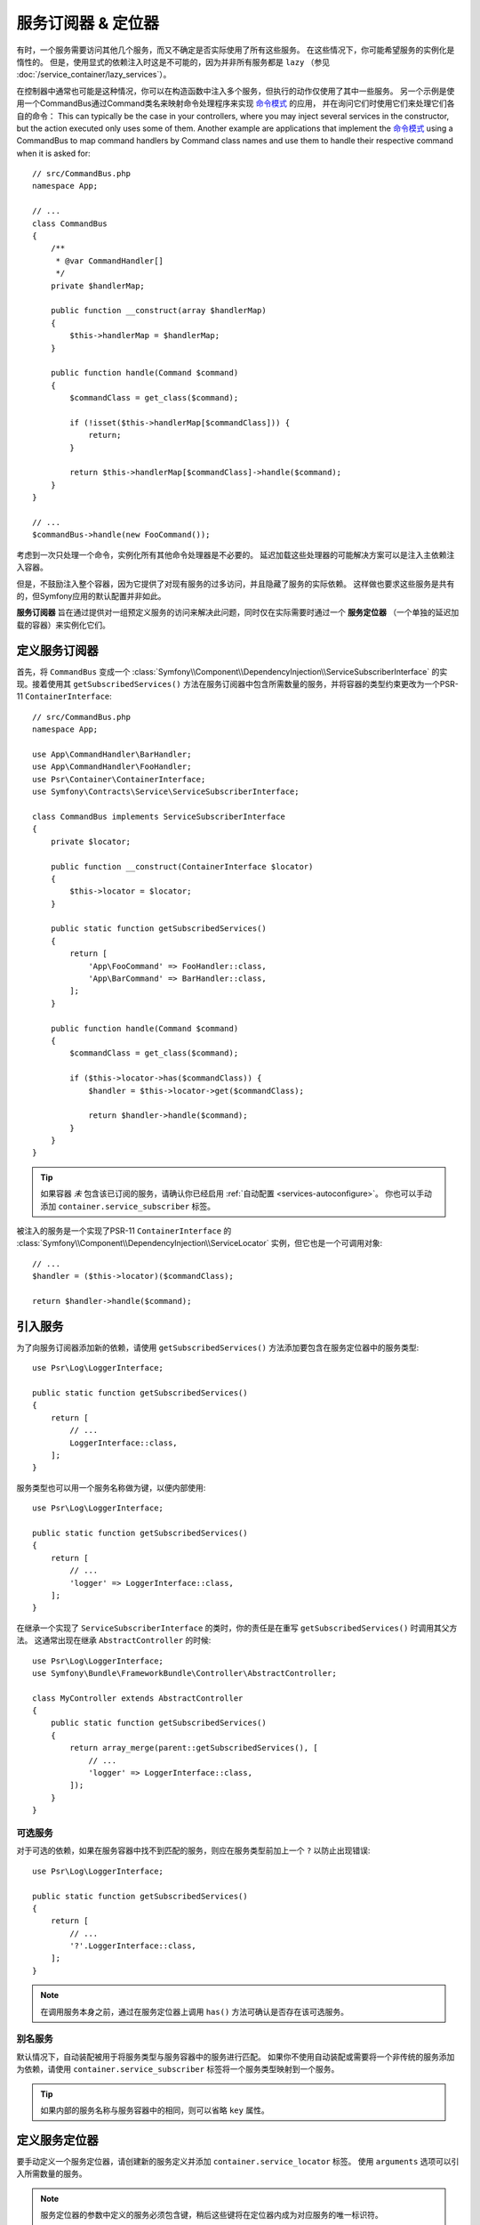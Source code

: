 .. index::
    single: DependencyInjection; Service Subscribers

服务订阅器 & 定位器
==============================

有时，一个服务需要访问其他几个服务，而又不确定是否实际使用了所有这些服务。
在这些情况下，你可能希望服务的实例化是惰性的。
但是，使用显式的依赖注入时这是不可能的，因为并非所有服务都是 ``lazy``
（参见 :doc:`/service_container/lazy_services`）。

在控制器中通常也可能是这种情况，你可以在构造函数中注入多个服务，但执行的动作仅使用了其中一些服务。
另一个示例是使用一个CommandBus通过Command类名来映射命令处理程序来实现 `命令模式`_ 的应用，
并在询问它们时使用它们来处理它们各自的命令：
This can typically be the case in your controllers, where you may inject several
services in the constructor, but the action executed only uses some of them.
Another example are applications that implement the `命令模式`_
using a CommandBus to map command handlers by Command class names and use them
to handle their respective command when it is asked for::

    // src/CommandBus.php
    namespace App;

    // ...
    class CommandBus
    {
        /**
         * @var CommandHandler[]
         */
        private $handlerMap;

        public function __construct(array $handlerMap)
        {
            $this->handlerMap = $handlerMap;
        }

        public function handle(Command $command)
        {
            $commandClass = get_class($command);

            if (!isset($this->handlerMap[$commandClass])) {
                return;
            }

            return $this->handlerMap[$commandClass]->handle($command);
        }
    }

    // ...
    $commandBus->handle(new FooCommand());

考虑到一次只处理一个命令，实例化所有其他命令处理器是不必要的。
延迟加载这些处理器的可能解决方案可以是注入主依赖注入容器。

但是，不鼓励注入整个容器，因为它提供了对现有服务的过多访问，并且隐藏了服务的实际依赖。
这样做也要求这些服务是共有的，但Symfony应用的默认配置并非如此。

**服务订阅器** 旨在通过提供对一组预定义服务的访问来解决此问题，同时仅在实际需要时通过一个
**服务定位器** （一个单独的延迟加载的容器）来实例化它们。

定义服务订阅器
-----------------------------

首先，将 ``CommandBus`` 变成一个
:class:`Symfony\\Component\\DependencyInjection\\ServiceSubscriberInterface`
的实现。接着使用其 ``getSubscribedServices()``
方法在服务订阅器中包含所需数量的服务，并将容器的类型约束更改为一个PSR-11 ``ContainerInterface``::

    // src/CommandBus.php
    namespace App;

    use App\CommandHandler\BarHandler;
    use App\CommandHandler\FooHandler;
    use Psr\Container\ContainerInterface;
    use Symfony\Contracts\Service\ServiceSubscriberInterface;

    class CommandBus implements ServiceSubscriberInterface
    {
        private $locator;

        public function __construct(ContainerInterface $locator)
        {
            $this->locator = $locator;
        }

        public static function getSubscribedServices()
        {
            return [
                'App\FooCommand' => FooHandler::class,
                'App\BarCommand' => BarHandler::class,
            ];
        }

        public function handle(Command $command)
        {
            $commandClass = get_class($command);

            if ($this->locator->has($commandClass)) {
                $handler = $this->locator->get($commandClass);

                return $handler->handle($command);
            }
        }
    }

.. tip::

    如果容器 *未* 包含该已订阅的服务，请确认你已经启用 :ref:`自动配置 <services-autoconfigure>`。
    你也可以手动添加 ``container.service_subscriber`` 标签。

被注入的服务是一个实现了PSR-11 ``ContainerInterface`` 的
:class:`Symfony\\Component\\DependencyInjection\\ServiceLocator`
实例，但它也是一个可调用对象::

    // ...
    $handler = ($this->locator)($commandClass);

    return $handler->handle($command);

引入服务
------------------

为了向服务订阅器添加新的依赖，请使用 ``getSubscribedServices()``
方法添加要包含在服务定位器中的服务类型::

    use Psr\Log\LoggerInterface;

    public static function getSubscribedServices()
    {
        return [
            // ...
            LoggerInterface::class,
        ];
    }

服务类型也可以用一个服务名称做为键，以便内部使用::

    use Psr\Log\LoggerInterface;

    public static function getSubscribedServices()
    {
        return [
            // ...
            'logger' => LoggerInterface::class,
        ];
    }

在继承一个实现了 ``ServiceSubscriberInterface`` 的类时，你的责任是在重写
``getSubscribedServices()`` 时调用其父方法。
这通常出现在继承 ``AbstractController`` 的时候::

    use Psr\Log\LoggerInterface;
    use Symfony\Bundle\FrameworkBundle\Controller\AbstractController;

    class MyController extends AbstractController
    {
        public static function getSubscribedServices()
        {
            return array_merge(parent::getSubscribedServices(), [
                // ...
                'logger' => LoggerInterface::class,
            ]);
        }
    }

可选服务
~~~~~~~~~~~~~~~~~

对于可选的依赖，如果在服务容器中找不到匹配的服务，则应在服务类型前加上一个 ``?`` 以防止出现错误::

    use Psr\Log\LoggerInterface;

    public static function getSubscribedServices()
    {
        return [
            // ...
            '?'.LoggerInterface::class,
        ];
    }

.. note::

    在调用服务本身之前，通过在服务定位器上调用 ``has()`` 方法可确认是否存在该可选服务。

别名服务
~~~~~~~~~~~~~~~~

默认情况下，自动装配被用于将服务类型与服务容器中的服务进行匹配。
如果你不使用自动装配或需要将一个非传统的服务添加为依赖，请使用
``container.service_subscriber`` 标签将一个服务类型映射到一个服务。

.. configuration-block::

    .. code-block:: yaml

        # config/services.yaml
        services:
            App\CommandBus:
                tags:
                    - { name: 'container.service_subscriber', key: 'logger', id: 'monolog.logger.event' }

    .. code-block:: xml

        <!-- config/services.xml -->
        <?xml version="1.0" encoding="UTF-8" ?>
        <container xmlns="http://symfony.com/schema/dic/services"
            xmlns:xsi="http://www.w3.org/2001/XMLSchema-instance"
            xsi:schemaLocation="http://symfony.com/schema/dic/services https://symfony.com/schema/dic/services/services-1.0.xsd">

            <services>

                <service id="App\CommandBus">
                    <tag name="container.service_subscriber" key="logger" id="monolog.logger.event"/>
                </service>

            </services>
        </container>

    .. code-block:: php

        // config/services.php
        use App\CommandBus;

        // ...

        $container
            ->register(CommandBus::class)
            ->addTag('container.service_subscriber', ['key' => 'logger', 'id' => 'monolog.logger.event'])
        ;

.. tip::

    如果内部的服务名称与服务容器中的相同，则可以省略 ``key`` 属性。

定义服务定位器
--------------------------

要手动定义一个服务定位器，请创建新的服务定义并添加 ``container.service_locator`` 标签。
使用 ``arguments`` 选项可以引入所需数量的服务。

.. configuration-block::

    .. code-block:: yaml

        # config/services.yaml
        services:
            app.command_handler_locator:
                class: Symfony\Component\DependencyInjection\ServiceLocator
                arguments:
                    -
                        App\FooCommand: '@app.command_handler.foo'
                        App\BarCommand: '@app.command_handler.bar'
                # 如果未使用默认的服务自动配置，请将以下标签添加到服务定义中：
                # tags: ['container.service_locator']

    .. code-block:: xml

        <!-- config/services.xml -->
        <?xml version="1.0" encoding="UTF-8" ?>
        <container xmlns="http://symfony.com/schema/dic/services"
            xmlns:xsi="http://www.w3.org/2001/XMLSchema-instance"
            xsi:schemaLocation="http://symfony.com/schema/dic/services https://symfony.com/schema/dic/services/services-1.0.xsd">

            <services>

                <service id="app.command_handler_locator" class="Symfony\Component\DependencyInjection\ServiceLocator">
                    <argument type="collection">
                        <argument key="App\FooCommand" type="service" id="app.command_handler.foo"/>
                        <argument key="App\BarCommand" type="service" id="app.command_handler.bar"/>
                    </argument>
                    <!--
                        if you are not using the default service autoconfiguration,
                        add the following tag to the service definition:
                        <tag name="container.service_locator"/>
                    -->
                </service>

            </services>
        </container>

    .. code-block:: php

        // config/services.php
        use Symfony\Component\DependencyInjection\Reference;
        use Symfony\Component\DependencyInjection\ServiceLocator;

        // ...

        $container
            ->register('app.command_handler_locator', ServiceLocator::class)
            ->setArguments([[
                'App\FooCommand' => new Reference('app.command_handler.foo'),
                'App\BarCommand' => new Reference('app.command_handler.bar'),
            ]])
            // if you are not using the default service autoconfiguration,
            // add the following tag to the service definition:
            // ->addTag('container.service_locator')
        ;

.. note::

    服务定位器的参数中定义的服务必须包含键，稍后这些键将在定位器内成为对应服务的唯一标识符。

现在，你可以通过将该服务定位器注入到任何其他服务来使用它：

.. configuration-block::

    .. code-block:: yaml

        # config/services.yaml
        services:
            App\CommandBus:
                arguments: ['@app.command_handler_locator']

    .. code-block:: xml

        <!-- config/services.xml -->
        <?xml version="1.0" encoding="UTF-8" ?>
        <container xmlns="http://symfony.com/schema/dic/services"
            xmlns:xsi="http://www.w3.org/2001/XMLSchema-instance"
            xsi:schemaLocation="http://symfony.com/schema/dic/services https://symfony.com/schema/dic/services/services-1.0.xsd">

            <services>

                <service id="App\CommandBus">
                    <argument type="service" id="app.command_handler_locator"/>
                </service>

            </services>
        </container>

    .. code-block:: php

        // config/services.php
        use App\CommandBus;
        use Symfony\Component\DependencyInjection\Reference;

        $container
            ->register(CommandBus::class)
            ->setArguments([new Reference('app.command_handler_locator')])
        ;

在 :doc:`编译器传递 </service_container/compiler_passes>` 中，建议使用
:method:`Symfony\\Component\\DependencyInjection\\Compiler\\ServiceLocatorTagPass::register`
方法来创建服务定位器。
这将为你消除一些样板代码，并将在引用它们的所有服务中共享相同的定位器::

    use Symfony\Component\DependencyInjection\Compiler\ServiceLocatorTagPass;
    use Symfony\Component\DependencyInjection\ContainerBuilder;

    public function process(ContainerBuilder $container)
    {
        // ...

        $locateableServices = [
            // ...
            'logger' => new Reference('logger'),
        ];

        $myService->addArgument(ServiceLocatorTagPass::register($container, $locateableServices));
    }

.. _`命令模式`: https://en.wikipedia.org/wiki/Command_pattern

服务订阅器复用(Trait)
------------------------

:class:`Symfony\\Contracts\\Service\\ServiceSubscriberTrait` 为
:class:`Symfony\\Contracts\\Service\\ServiceSubscriberInterface`
提供了一个实现，用于拥有零参数和一个返回类型的类的所有方法。
它为那些返回类型的服务提供了一个 ``ServiceLocator``。服务ID是 ``__METHOD__``。
这允许你基于已类型约束的辅助方法来向你的服务添加依赖::

    // src/Service/MyService.php
    namespace App\Service;

    use Psr\Log\LoggerInterface;
    use Symfony\Component\Routing\RouterInterface;
    use Symfony\Contracts\Service\ServiceSubscriberInterface;
    use Symfony\Contracts\Service\ServiceSubscriberTrait;

    class MyService implements ServiceSubscriberInterface
    {
        use ServiceSubscriberTrait;

        public function doSomething()
        {
            // $this->router() ...
            // $this->logger() ...
        }

        private function router(): RouterInterface
        {
            return $this->container->get(__METHOD__);
        }

        private function logger(): LoggerInterface
        {
            return $this->container->get(__METHOD__);
        }
    }

这允许你创建辅助复用，如RouterAware，LoggerAware等...然后用它们来组成你的服务::

    // src/Service/LoggerAware.php
    namespace App\Service;

    use Psr\Log\LoggerInterface;

    trait LoggerAware
    {
        private function logger(): LoggerInterface
        {
            return $this->container->get(__CLASS__.'::'.__FUNCTION__);
        }
    }

    // src/Service/RouterAware.php
    namespace App\Service;

    use Symfony\Component\Routing\RouterInterface;

    trait RouterAware
    {
        private function router(): RouterInterface
        {
            return $this->container->get(__CLASS__.'::'.__FUNCTION__);
        }
    }

    // src/Service/MyService.php
    namespace App\Service;

    use Symfony\Contracts\Service\ServiceSubscriberInterface;
    use Symfony\Contracts\Service\ServiceSubscriberTrait;

    class MyService implements ServiceSubscriberInterface
    {
        use ServiceSubscriberTrait, LoggerAware, RouterAware;

        public function doSomething()
        {
            // $this->router() ...
            // $this->logger() ...
        }
    }

.. caution::

    在创建这些辅助复用时，服务ID不能是 ``__METHOD__``，而是包含复用名称，但不包括类名。
    相反的，将 ``__CLASS__.'::'.__FUNCTION__`` 用作服务ID。
